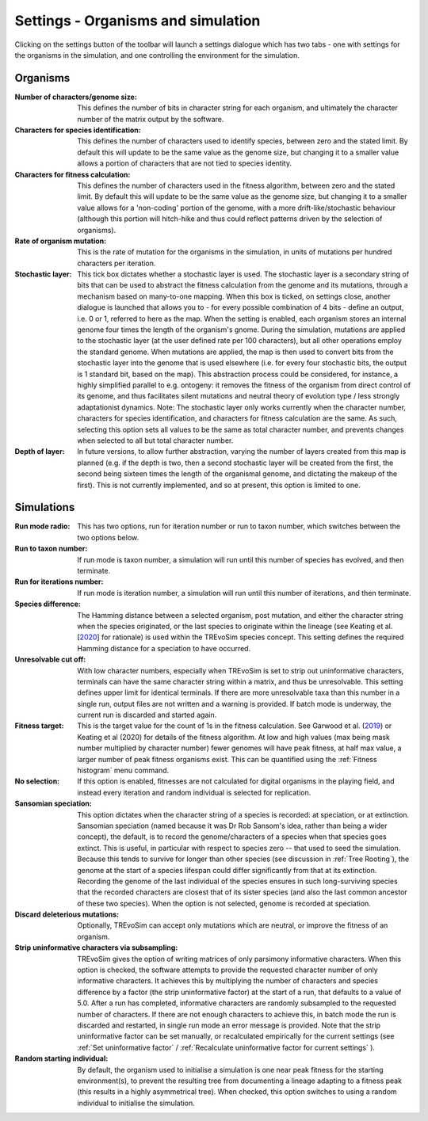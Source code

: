 .. _settings:

Settings - Organisms and simulation
===================================

Clicking on the settings button of the toolbar will launch a settings dialogue which has two tabs - one with settings for the organisms in the simulation, and one controlling the environment for the simulation.

.. figure:: _static/settings_01.png
    :align: center

Organisms
---------

:Number of characters/genome size: This defines the number of bits in character string for each organism, and ultimately the character number of the matrix output by the software.
:Characters for species identification: This defines the number of characters used to identify species, between zero and the stated limit. By default this will update to be the same value as the genome size, but changing it to a smaller value allows a portion of characters that are not tied to species identity.
:Characters for fitness calculation: This defines the number of characters used in the fitness algorithm, between zero and the stated limit. By default this will update to be the same value as the genome size, but changing it to a smaller value allows for a 'non-coding' portion of the genome, with a more drift-like/stochastic behaviour (although this portion will hitch-hike and thus could reflect patterns driven by the selection of organisms).
:Rate of organism mutation: This is the rate of mutation for the organisms in the simulation, in units of mutations per hundred characters per iteration.
:Stochastic layer: This tick box dictates whether a stochastic layer is used. The stochastic layer is a secondary string of bits that can be used to abstract the fitness calculation from the genome and its mutations, through a mechanism based on many-to-one mapping. When this box is ticked, on settings close, another dialogue is launched that allows you to - for every possible combination of 4 bits - define an output, i.e. 0 or 1, referred to here as the map. When the setting is enabled, each organism stores an internal genome four times the length of the organism's gnome. During the simulation, mutations are applied to the stochastic layer (at the user defined rate per 100 characters), but all other operations employ the standard genome. When mutations are applied, the map is then used to convert bits from the stochastic layer into the genome that is used elsewhere (i.e. for every four stochastic bits, the output is 1 standard bit, based on the map). This abstraction process could be considered, for instance, a highly simplified parallel to e.g. ontogeny: it removes the fitness of the organism from direct control of its genome, and thus facilitates silent mutations and neutral theory of evolution type / less strongly adaptationist dynamics. Note: The stochastic layer only works currently when the character number, characters for species identification, and characters for fitness calculation are the same. As such, selecting this option sets all values to be the same as total character number, and prevents changes when selected to all but total character number. 
:Depth of layer: In future versions, to allow further abstraction, varying the number of layers created from this map is planned (e.g. if the depth is two, then a second stochastic layer will be created from the first, the second being sixteen times the length of the organismal genome, and dictating the makeup of the first). This is not currently implemented, and so at present, this option is limited to one. 

Simulations
-----------

:Run mode radio: This has two options, run for iteration number or run to taxon number, which switches between the two options below.
:Run to taxon number: If run mode is taxon number, a simulation will run until this number of species has evolved, and then terminate.
:Run for iterations number: If run mode is iteration number, a simulation will run until this number of iterations, and then terminate.
:Species difference: The Hamming distance between a selected organism, post mutation, and either the character string when the species originated, or the last species to originate within the lineage (see Keating et al. [`2020 <https://doi.org/10.1093/sysbio/syaa012>`_] for rationale) is used within the TREvoSim species concept. This setting defines the required Hamming distance for a speciation to have occurred.
:Unresolvable cut off: With low character numbers, especially when TREvoSim is set to strip out uninformative characters, terminals can have the same character string within a matrix, and thus be unresolvable. This setting defines upper limit for identical terminals. If there are more unresolvable taxa than this number in a single run, output files are not written and a warning is provided. If batch mode is underway, the current run is discarded and started again.
:Fitness target: This is the target value for the count of 1s in the fitness calculation. See Garwood et al. (`2019 <https://doi.org/10.1111/pala.12420>`_) or Keating et al (2020) for details of the fitness algorithm. At low and high values (max being mask number multiplied by character number) fewer genomes will have peak fitness, at half max value, a larger number of peak fitness organisms exist. This can be quantified using the :ref:`Fitness histogram` menu command.
:No selection: If this option is enabled, fitnesses are not calculated for digital organisms in the playing field, and instead every iteration and random individual is selected for replication.
:Sansomian speciation: This option dictates when the character string of a species is recorded: at speciation, or at extinction. Sansomian speciation (named because it was Dr Rob Sansom's idea, rather than being a wider concept), the default, is to record the genome/characters of a species when that species goes extinct. This is useful, in particular with respect to species zero -- that used to seed the simulation. Because this tends to survive for longer than other species (see discussion in :ref:`Tree Rooting`), the genome at the start of a species lifespan could differ significantly from that at its extinction. Recording the genome of the last individual of the species ensures in such long-surviving species that the recorded characters are closest that of its sister species (and also the last common ancestor of these two species). When the option is not selected, genome is recorded at speciation.
:Discard deleterious mutations: Optionally, TREvoSim can accept only mutations which are neutral, or improve the fitness of an organism.
:Strip uninformative characters via subsampling: TREvoSim gives the option of writing matrices of only parsimony informative characters. When this option is checked, the software attempts to provide the requested character number of only informative characters. It achieves this by multiplying the number of characters and species difference by a factor (the strip uninformative factor) at the start of a run, that defaults to a value of 5.0. After a run has completed, informative characters are randomly subsampled to the requested number of characters. If there are not enough characters to achieve this, in batch mode the run is discarded and restarted, in single run mode an error message is provided. Note that the strip uninformative factor can be set manually, or recalculated empirically for the current settings (see :ref:`Set uninformative factor` / :ref:`Recalculate uninformative factor for current settings` ).
:Random starting individual: By default, the organism used to initialise a simulation is one near peak fitness for the starting environment(s), to prevent the resulting tree from documenting a lineage adapting to a fitness peak (this results in a highly asymmetrical tree). When checked, this option switches to using a random individual to initialise the simulation.